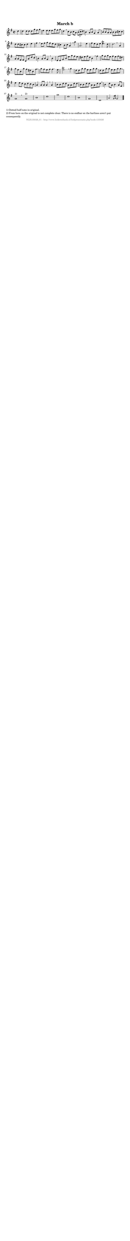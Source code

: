 %
% produced by wce2krn 1.64 (7 June 2014)
%
\version"2.16"
#(append! paper-alist '(("long" . (cons (* 210 mm) (* 2000 mm)))))
#(set-default-paper-size "long")
sb = {\breathe}
mBreak = {\breathe }
bBreak = {\breathe }
x = {\once\override NoteHead #'style = #'cross }
gl=\glissando
itime={\override Staff.TimeSignature #'stencil = ##f }
ficta = {\once\set suggestAccidentals = ##t}
fine = {\once\override Score.RehearsalMark #'self-alignment-X = #1 \mark \markup {\italic{Fine}}}
dc = {\once\override Score.RehearsalMark #'self-alignment-X = #1 \mark \markup {\italic{D.C.}}}
dcf = {\once\override Score.RehearsalMark #'self-alignment-X = #1 \mark \markup {\italic{D.C. al Fine}}}
dcc = {\once\override Score.RehearsalMark #'self-alignment-X = #1 \mark \markup {\italic{D.C. al Coda}}}
ds = {\once\override Score.RehearsalMark #'self-alignment-X = #1 \mark \markup {\italic{D.S.}}}
dsf = {\once\override Score.RehearsalMark #'self-alignment-X = #1 \mark \markup {\italic{D.S. al Fine}}}
dsc = {\once\override Score.RehearsalMark #'self-alignment-X = #1 \mark \markup {\italic{D.S. al Coda}}}
pv = {\set Score.repeatCommands = #'((volta "1"))}
sv = {\set Score.repeatCommands = #'((volta "2"))}
tv = {\set Score.repeatCommands = #'((volta "3"))}
qv = {\set Score.repeatCommands = #'((volta "4"))}
xv = {\set Score.repeatCommands = #'((volta #f))}
\header{ tagline = ""
title = "March b"
}
\score {{
\key g \major
\relative g'
{
\set melismaBusyProperties = #'()
\partial 32*8
\time 2/2
\tempo 4=120
\override Score.MetronomeMark #'transparent = ##t
\override Score.RehearsalMark #'break-visibility = #(vector #t #t #f)
d'4 d d8 d d g fis g e4 e8 e e g fis g d4 \sb c8 b c a \times 2/3 {b([ c d])} b4 a8 b g4 a \mBreak \bar "|"
b8 b a a b b cis cis d d cis cis d4 e fis \sb e8 fis g fis e d cis4 b8 cis a4 \sb a' a,2. e'4 fis8 e d e e4.^\trill d8 d2. \bar ":|:" \bBreak
a4 a8 a fis fis d a' d c b4 a8 b g4 \sb b e,8 e g b e g fis e dis e fis dis b4 \mBreak
fis'4 g8 fis g e fis e fis dis g e b g' fis dis b fis' \sb g fis e fis fis4. e8 e2.^\trill \mBreak
g4 d8 d g g e e g g d d g g e e g g \sb e4 e8 d c d c b a4 a8 a a4 \mBreak
a4 b8 b d d a a d d b b d d a a d d \sb b4 d8 a b4 a8 fis g1 ^"1)" \bar ":|" \bBreak
g1 ^"2)" b d g d b g d a'2 \grace {g16[ a]} g2 \bar "|."
 }}
 \midi { }
 \layout {
            indent = 0.0\cm
}
}
\markup { \wordwrap-string #" 
1) Dotted half note in original.

2) From here on the original is not complete clear. There is no endbar en the barlines aren't put consequently.
"}
\markup { \vspace #0 } \markup { \with-color #grey \fill-line { \center-column { \smaller "NLB135026_01 - http://www.liederenbank.nl/liedpresentatie.php?zoek=135026" } } }
